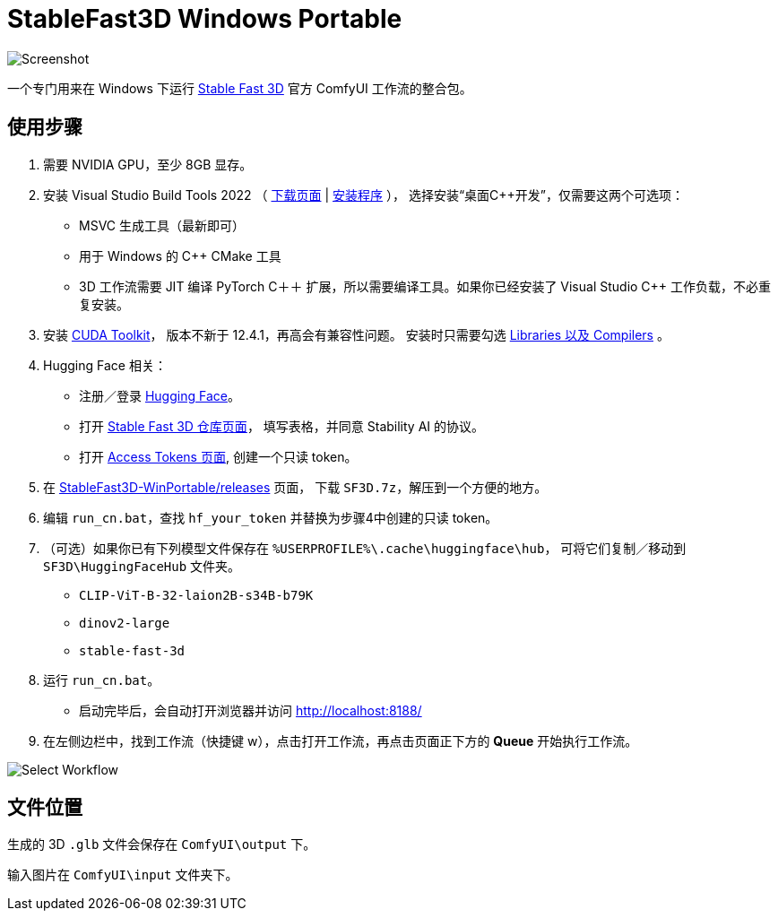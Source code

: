 # StableFast3D Windows Portable

image::docs/screenshot.webp["Screenshot"]

一个专门用来在 Windows 下运行
https://github.com/Stability-AI/stable-fast-3d[Stable Fast 3D]
官方 ComfyUI 工作流的整合包。

## 使用步骤

1. 需要 NVIDIA GPU，至少 8GB 显存。

2. 安装 Visual Studio Build Tools 2022
（
https://visualstudio.microsoft.com/downloads/?q=build+tools[下载页面]
|
https://aka.ms/vs/17/release/vs_BuildTools.exe[安装程序]
），
选择安装“桌面C++开发”，仅需要这两个可选项：

** MSVC 生成工具（最新即可）
** 用于 Windows 的 C++ CMake 工具
** 3D 工作流需要 JIT 编译 PyTorch C＋＋ 扩展，所以需要编译工具。如果你已经安装了 Visual Studio C++ 工作负载，不必重复安装。

3. 安装
https://developer.nvidia.com/cuda-12-4-1-download-archive?target_os=Windows&target_arch=x86_64&target_version=11&target_type=exe_network[CUDA Toolkit]，
版本不新于 12.4.1，再高会有兼容性问题。
安装时只需要勾选
link:docs/cuda-toolkit-install-selection.webp[Libraries 以及 Compilers]
。

4. Hugging Face 相关：

** 注册／登录
https://huggingface.co/login[Hugging Face]。

** 打开
https://huggingface.co/stabilityai/stable-fast-3d[Stable Fast 3D 仓库页面]，
填写表格，并同意 Stability AI 的协议。

** 打开
https://huggingface.co/settings/tokens/new?tokenType=read[Access Tokens 页面],
创建一个只读 token。

5. 在
https://github.com/YanWenKun/StableFast3D-WinPortable/releases[StableFast3D-WinPortable/releases]
页面，
下载 `SF3D.7z`，解压到一个方便的地方。

6. 编辑 `run_cn.bat`，查找 `hf_your_token` 并替换为步骤4中创建的只读 token。

7. （可选）如果你已有下列模型文件保存在 `%USERPROFILE%\.cache\huggingface\hub`，
可将它们复制／移动到 `SF3D\HuggingFaceHub` 文件夹。

** `CLIP-ViT-B-32-laion2B-s34B-b79K`
** `dinov2-large`
** `stable-fast-3d`

8. 运行 `run_cn.bat`。
** 启动完毕后，会自动打开浏览器并访问 http://localhost:8188/

9. 在左侧边栏中，找到工作流（快捷键 w），点击打开工作流，再点击页面正下方的 **Queue** 开始执行工作流。

image::docs/select_workflow.webp["Select Workflow"]

## 文件位置

生成的 3D `.glb` 文件会保存在 `ComfyUI\output` 下。

输入图片在 `ComfyUI\input` 文件夹下。
